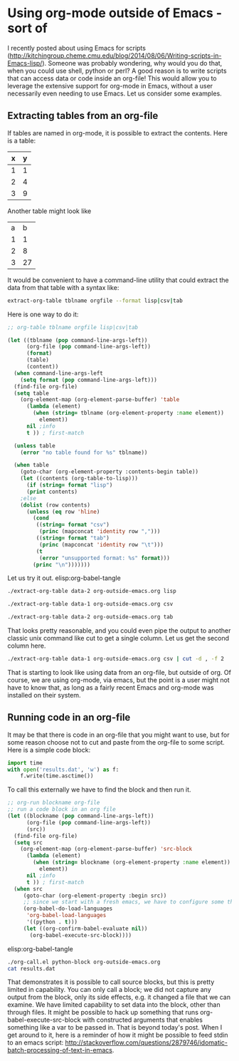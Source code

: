 * Using org-mode outside of Emacs - sort of
  :PROPERTIES:
  :categories: emacs,orgmode
  :date:     2014/08/11 20:22:43
  :updated:  2014/08/11 20:22:43
  :END:
I recently posted about using Emacs for scripts (http://kitchingroup.cheme.cmu.edu/blog/2014/08/06/Writing-scripts-in-Emacs-lisp/). Someone was probably wondering, why would you do that, when you could use shell, python or perl? A good reason is to write scripts that can access data or code inside an org-file! This would allow you to leverage the extensive support for org-mode in Emacs, without a user necessarily even needing to use Emacs. Let us consider some examples. 

** Extracting tables from an org-file
If tables are named in org-mode, it is possible to extract the contents. Here is a table:

#+tblname: data-1
| x | y |
|---+---|
| 1 | 1 |
| 2 | 4 |
| 3 | 9 |

Another table might look like

#+tblname: data-2
| a |  b |
| 1 |  1 |
| 2 |  8 |
| 3 | 27 |


It would be convenient to have a command-line utility that could extract the data from that table with a syntax like:

#+BEGIN_SRC sh
extract-org-table tblname orgfile --format lisp|csv|tab
#+END_SRC


Here is one way to do it:

#+BEGIN_SRC emacs-lisp :tangle extract-org-table :shebang #!/Applications/Emacs.app/Contents/MacOS/Emacs --script
;; org-table tblname orgfile lisp|csv|tab

(let ((tblname (pop command-line-args-left))
      (org-file (pop command-line-args-left))
      (format)
      (table)
      (content))
  (when command-line-args-left
    (setq format (pop command-line-args-left)))
  (find-file org-file)
  (setq table 
	(org-element-map (org-element-parse-buffer) 'table 
	  (lambda (element)
	    (when (string= tblname (org-element-property :name element))
	      element))
	  nil ;info
	  t )) ; first-match

  (unless table
    (error "no table found for %s" tblname))

  (when table
    (goto-char (org-element-property :contents-begin table))
    (let ((contents (org-table-to-lisp)))
      (if (string= format "lisp")
	  (print contents)
	;else      
	(dolist (row contents)
	  (unless (eq row 'hline)
	    (cond
	     ((string= format "csv")
	      (princ (mapconcat 'identity row ",")))
	     ((string= format "tab")
	      (princ (mapconcat 'identity row "\t")))
	     (t
	      (error "unsupported format: %s" format)))
	    (princ "\n")))))))
#+END_SRC

Let us try it out. elisp:org-babel-tangle

#+BEGIN_SRC sh
./extract-org-table data-2 org-outside-emacs.org lisp
#+END_SRC

#+RESULTS:
: 
: (("a" "b") ("1" "1") ("2" "8") ("3" "27"))

#+BEGIN_SRC sh
./extract-org-table data-1 org-outside-emacs.org csv
#+END_SRC

#+RESULTS:
: x,y
: 1,1
: 2,4
: 3,9

#+BEGIN_SRC sh
./extract-org-table data-2 org-outside-emacs.org tab
#+END_SRC

#+RESULTS:
: a	b
: 1	1
: 2	8
: 3	27

That looks pretty reasonable, and you could even pipe the output to another classic unix command like cut to get a single column. Let us get the second column here.

#+BEGIN_SRC sh
./extract-org-table data-1 org-outside-emacs.org csv | cut -d , -f 2
#+END_SRC

#+RESULTS:
: y
: 1
: 4
: 9

That is starting to look like using data from an org-file, but outside of org. Of course, we are using org-mode, via emacs, but the point is a user might not have to know that, as long as a fairly recent Emacs and org-mode was installed on their system.

** Running code in an org-file
It may be that there is code in an org-file that you might want to use, but for some reason choose not to cut and paste from the org-file to some script. Here is a simple code block:

#+name: python-block
#+BEGIN_SRC python
import time
with open('results.dat', 'w') as f:
    f.write(time.asctime())
#+END_SRC

To call this externally we have to find the block and then run it.


#+BEGIN_SRC emacs-lisp :tangle org-call.el :shebang #!/Applications/Emacs.app/Contents/MacOS/Emacs --script
;; org-run blockname org-file
;; run a code block in an org file
(let ((blockname (pop command-line-args-left))
      (org-file (pop command-line-args-left))
      (src))
  (find-file org-file)
  (setq src
	(org-element-map (org-element-parse-buffer) 'src-block
	  (lambda (element)
	    (when (string= blockname (org-element-property :name element))
	      element))
	  nil ;info
	  t )) ; first-match
  (when src
     (goto-char (org-element-property :begin src))
     ;; since we start with a fresh emacs, we have to configure some things.
     (org-babel-do-load-languages
      'org-babel-load-languages
      '((python . t)))
     (let ((org-confirm-babel-evaluate nil))
       (org-babel-execute-src-block))))
#+END_SRC

elisp:org-babel-tangle

#+BEGIN_SRC sh
./org-call.el python-block org-outside-emacs.org
cat results.dat
#+END_SRC

#+RESULTS:
: Mon Aug 11 20:17:01 2014

That demonstrates it is possible to call source blocks, but this is pretty limited in capability. You can only call a block; we did not capture any output from the block, only its side effects, e.g. it changed a file that we can examine. We have limited capability to set data into the block, other than through files. It might be possible to hack up something that runs org-babel-execute-src-block with constructed arguments that enables something like a var to be passed in. That is beyond today's post. When I get around to it, here is a reminder of how it might be possible to feed stdin to an emacs script: http://stackoverflow.com/questions/2879746/idomatic-batch-processing-of-text-in-emacs.
